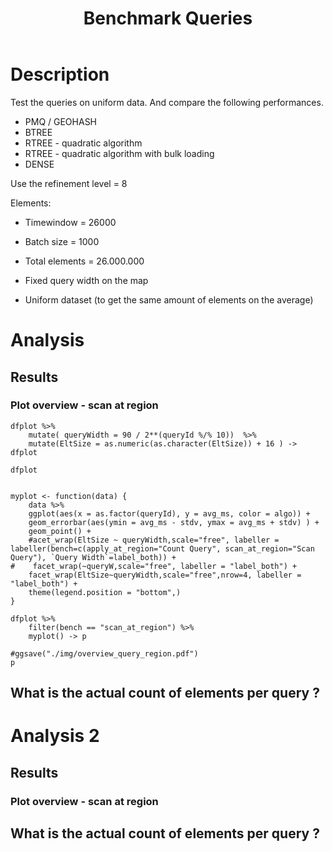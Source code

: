 # -*- org-export-babel-evaluate: t; -*-
#+TITLE: Benchmark Queries 
#+LANGUAGE: en 
#+STARTUP: indent
#+STARTUP: logdrawer hideblocks
#+SEQ_TODO: TODO INPROGRESS(i) | DONE DEFERRED(@) CANCELED(@)
#+TAGS: @JULIO(J)
#+TAGS: IMPORTANT(i) TEST(t) DEPRECATED(d) noexport(n) ignore(n) export(e)
#+CATEGORY: exp
#+OPTIONS: ^:{} todo:nil H:4 toc:t tags:nil author:nil
#+PROPERTY: header-args :cache no :eval never-export 


* DONE Description                                                   :export:

Test the queries on uniform data. 
And compare the following performances.


- PMQ / GEOHASH
- BTREE 
- RTREE - quadratic algorithm 
- RTREE - quadratic algorithm with bulk loading
- DENSE

Use the refinement level = 8 

Elements:
- Timewindow = 26000
- Batch size = 1000

- Total elements = 26.000.000 

- Fixed query width on the map
- Uniform dataset (to get the same amount of elements on the average)

** Standalone script                                              :noexport:
To generate the results outside emacs and orgmode you can use the standalone scripts, generated from the tangled source blocks in this file

- parse.sh : parse the results to CSV
- plotResults.R : generate the plots 
  

* TODO Experiment Script
** DONE Initial Setup 

#+begin_src sh :results value :exports both
expId=$(basename $(pwd))
echo $expId
#+end_src

#+NAME: expId
#+RESULTS:
: exp20171009155025

Set up git branch

#+begin_src sh :results output :exports both :var expId=expId
git checkout master
git commit ../../../LabBook.org -m "LBK: new entry for ${expId}"
#+end_src

#+RESULTS:
: M	LabBook.org
: [master bb12441] LBK: new entry for exp20171009155025
:  1 file changed, 39 insertions(+), 2 deletions(-)

Create EXP branch
#+begin_src sh :results output :exports both :var expId=expId
git checkout -b $expId
#+end_src

#+RESULTS:
: M	LabBook.org

Commit branch
#+begin_src sh :results output :exports both :var expId=expId
git status .
git add exp.org
git commit -m "Initial commit for $expId"
#+end_src

#+RESULTS:
#+begin_example
On branch exp20171009155025
Untracked files:
  (use "git add <file>..." to include in what will be committed)

	exp.org

nothing added to commit but untracked files present (use "git add" to track)
[exp20171009155025 85b4e29] Initial commit for exp20171009155025
 1 file changed, 867 insertions(+)
 create mode 100644 data/cicero/exp20171009155025/exp.org
#+end_example

#+begin_src sh :results output :exports both :var expId=expId
git la -3 
#+end_src

#+RESULTS:
: * 85b4e29 (HEAD -> exp20171009155025) Initial commit for exp20171009155025
: * 678a50e (master) LBK: new entry for exp20171009155025
: * 706cb9a upd: ELT_SIZE on CMAKE variables

** DONE Export run script 

#+begin_src sh :results output :exports both

for EL in 16 32 64 128 256 ; do
    ELTSIZE=$(($EL-16))
    echo "cmake -DELT_SIZE=$ELTSIZE . ; make"
done
#+end_src

#+RESULTS:
: cmake -DELT_SIZE=0 . ; make
: cmake -DELT_SIZE=16 . ; make
: cmake -DELT_SIZE=48 . ; make
: cmake -DELT_SIZE=112 . ; make
: cmake -DELT_SIZE=240 . ; make

Use C-u C-c C-v t to tangle this script 
#+begin_src sh :results output :exports both :tangle run.sh :shebang #!/bin/bash :eval never :var expId=expId
set -e
# Any subsequent(*) commands which fail will cause the shell script to exit immediately
echo $(hostname) 

##########################################################
### SETUP THIS VARIABLES

BUILDIR=~/Projects/pmq/build-release
PMABUILD_DIR=~/Projects/hppsimulations/build-release
DATADIR=$(pwd)
# workaround as :var arguments are not been correctly tangled by my orgmode
#expId=$(basename $(pwd) | sed 's/exp//g')
expId=$(basename $(pwd))
TMPDIR=/dev/shm/$expId

# generate output name
if [ $1 ] ; then 
    EXECID=$1
else
    EXECID=$(date +%s)
fi

#########################################################

mkdir -p $TMPDIR
#mkdir -p $DATADIR

# make pma
mkdir -p $PMABUILD_DIR
cd $PMABUILD_DIR
cmake -DCMAKE_BUILD_TYPE="Release" -DTWITTERVIS=OFF -DRHO_INIT=OFF  ../pma_cd
make 

# make twitterVis
mkdir -p $BUILDIR
cd $BUILDIR 
cmake -DPMA_BUILD_DIR=$PMABUILD_DIR -DCMAKE_BUILD_TYPE="Release" -DBENCH_PMQ=ON -DBENCH_BTREE=ON -DBENCH_RTREE=ON -DBENCH_DENSE=ON -DBENCH_RTREE_BULK=ON ..
make

#get machine configuration
echo "" > $DATADIR/info.org
~/Projects/pmq/scripts/g5k_get_info.sh $DATADIR/info.org 

# EXECUTE BENCHMARK

#Continue execution even if one these fails
set +e 


for EL in 16 32 64 128 256 ; do
    ELTSIZE=$(($EL-16))
    cmake -DELT_SIZE=$ELTSIZE . ; make

    #Run queries
    #t=$((10**6))
    t=26000
    b=1000
    #n=$(($t*$b))
    ref=8
    stdbuf -oL ./benchmarks/bench_queries_region -seed 123 -x 33 -rate ${b} -min_t ${t} -max_t ${t} -ref ${ref} -bf ../data/queriesLHS.csv >  ${TMPDIR}/bench_queries_region_random_${t}_${b}_${ref}_${ELTSIZE}_${EXECID}.log

done
set -e

cd $TMPDIR
tar -cvzf log_$EXECID.tgz *_$EXECID.log

cd $DATADIR
cp $TMPDIR/log_$EXECID.tgz .

git checkout $expId

git add info.org log_$EXECID.tgz run.sh 
git add -u
git commit -m "Finish execution $EXECID"
git push origin $expId
#+end_src 


** DONE Commit local changes
#+begin_src sh :results output :exports both
git status .
#+end_src

#+RESULTS:
#+begin_example
On branch exp20171009155025
Your branch is ahead of 'origin/exp20171009155025' by 1 commit.
  (use "git push" to publish your local commits)
Changes not staged for commit:
  (use "git add <file>..." to update what will be committed)
  (use "git checkout -- <file>..." to discard changes in working directory)

	modified:   exp.org

Untracked files:
  (use "git add <file>..." to include in what will be committed)

	img/

no changes added to commit (use "git add" and/or "git commit -a")
#+end_example

#+begin_src sh :results output :exports both
git add run.sh exp.org
git commit -m "UPD: run.sh script"
#git commit --amend -m "UPD: run.sh script"
#+end_src

#+RESULTS:
: [exp20171009155025 202321f] UPD: run.sh script
:  2 files changed, 115 insertions(+), 20 deletions(-)
:  create mode 100755 data/cicero/exp20171009155025/run.sh

Push to remote
#+begin_src sh :results output :exports both :var expId=expId
#git push bitbucket $expId
git push origin $expId
#+end_src

#+RESULTS:

** CANCELED Local Execution                                          :local:
:LOGBOOK:
- State "CANCELED"   from "TODO"       [2017-09-05 Ter 19:00]
:END:

#+begin_src sh :results output :exports both :session local :var expId=expId
cd ~/Projects/pmq/data/$(hostname)/$expId
runid=$(date +%s)
tmux new -d -s runExp "cd ~/Projects/pmq/data/$(hostname)/$expId; ./run.sh ${runid} &> run_${runid}"
git add run_$runid
echo $runid
#+end_src

Check process running
#+begin_src sh :results output :exports both :session remote
tmux ls
ps ux
#+end_src

** DONE Remote Execution                                            :remote:

*** DONE Get new changes on remote                                 :remote:
#+begin_src sh :session remote :results output :exports both 
ssh -A cicero
#+end_src

#+RESULTS:
#+begin_example

Welcome to Ubuntu 16.04.3 LTS (GNU/Linux 4.4.0-92-generic x86_64)

 ,* Documentation:  https://help.ubuntu.com
 ,* Management:     https://landscape.canonical.com
 ,* Support:        https://ubuntu.com/advantage

67 packages can be updated.
0 updates are security updates.

,*** System restart required ***
Last login: Mon Oct  9 19:36:37 2017 from 143.54.13.218
#+end_example

Get the last script on the remote machine (require entering a password
for bitbucket)
#+begin_src sh :session remote :results output :exports both :var expId=expId
cd ~/Projects/pmq/
git config --add remote.origin.fetch refs/heads/$expId:refs/remotes/origin/$expId
git fetch origin $expId
git checkout $expId
git pull origin $expId
git log -1 | cat 
#+end_src

#+RESULTS:
#+begin_example

julio@cicero:~/Projects/pmq$ julio@cicero:~/Projects/pmq$ remote: Counting objects: 1           remote: Counting objects: 14, done.
(1/12)           remote: Compressing objects:  16% (2/12)           remote: Compressing objects:  25% (3/12)           remote: Compressing objects:  33% (4/12)           remote: Compressing objects:  41% (5/12)           remote: Compressing objects:  50% (6/12)           remote: Compressing objects:  58% (7/12)           remote: Compressing objects:  66% (8/12)           remote: Compressing objects:  75% (9/12)           remote: Compressing objects:  83% (10/12)           remote: Compressing objects:  91% (11/12)           remote: Compressing objects: 100% (12/12)           remote: Compressing objects: 100% (12/12), done.        
remote: Total 14 (delta 8), reused 0 (delta 0)
(1/14)   Unpacking objects:  14% (2/14)   Unpacking objects:  21% (3/14)   Unpacking objects:  28% (4/14)   Unpacking objects:  35% (5/14)   Unpacking objects:  42% (6/14)   Unpacking objects:  50% (7/14)   Unpacking objects:  57% (8/14)   Unpacking objects:  64% (9/14)   Unpacking objects:  71% (10/14)   Unpacking objects:  78% (11/14)   Unpacking objects:  85% (12/14)   Unpacking objects:  92% (13/14)   Unpacking objects: 100% (14/14)   Unpacking objects: 100% (14/14), done.
From bitbucket.org:jtoss/pmq
FETCH_HEAD
origin/exp20171009155025
M	data/cicero/exp20171009155025/run_1507581698
Already on 'exp20171009155025'
Your branch is behind 'origin/exp20171009155025' by 2 commits, and can be fast-forwarded.
  (use "git pull" to update your local branch)
From bitbucket.org:jtoss/pmq
FETCH_HEAD
Updating 7460cea..9401471
Fast-forward
 LabBook.org                           |   2 +-
 data/cicero/exp20171009155025/exp.org | 529 +++++++++++++++++++++-------------
 data/cicero/exp20171009155025/run.sh  |   4 +-
 data/queriesLHS_30_50.csv             |  20 ++
 4 files changed, 350 insertions(+), 205 deletions(-)
 create mode 100644 data/queriesLHS_30_50.csv
commit 9401471fc00da177cf4f253d842e6c34ee2ae374
Date:   Tue Oct 10 18:08:04 2017 -0300

    rerun BTree tests
#+end_example

Update PMA repository on exp machine
#+begin_src sh :session remote :results output :exports both :var expId=expId
cd ~/Projects/hppsimulations/
git pull origin PMA_2016
git log -1 | cat
#+end_src

#+RESULTS:
: 
: julio@cicero:~/Projects/hppsimulations$ From bitbucket.org:joaocomba/pma
: FETCH_HEAD
: Already up-to-date.
: commit 011775f5fdeaeeff330da7df39751d9c5323b570
: Date:   Mon Feb 13 12:20:46 2017 -0200
: 
:     Bugfix: corrected pointer casts

*** DONE Execute Remotely                                          :remote:

Opens ssh connection and a tmux session

#+begin_src sh :results output :exports both :session remote :var expId=expId
cd ~/Projects/pmq/data/cicero/$expId
runid=$(date +%s)
tmux new -d -s runExp "cd ~/Projects/pmq/data/cicero/$expId; ./run.sh ${runid} &> run_${runid}"
git add run_$runid
echo $runid
#+end_src

#+RESULTS:
: 
: julio@cicero:~/Projects/pmq/data/cicero/exp20171009155025$ julio@cicero:~/Projects/pmq/data/cicero/exp20171009155025$ julio@cicero:~/Projects/pmq/data/cicero/exp20171009155025$ julio@cicero:~/Projects/pmq/data/cicero/exp20171009155025$ 1507669861

Check process running
#+begin_src sh :results output :exports both :session remote
tmux ls
ps ux
#+end_src

#+RESULTS:
: no server running on /tmp/tmux-1001/default
: USER       PID %CPU %MEM    VSZ   RSS TTY      STAT START   TIME COMMAND
: julio     5567  0.0  0.0  45248  4536 ?        Ss   18:09   0:00 /lib/systemd/sy
: julio     5570  0.0  0.0 145364  2112 ?        S    18:09   0:00 (sd-pam)
: julio     5621  0.0  0.0  97464  3304 ?        R    18:09   0:00 sshd: julio@pts
: julio     5623  0.0  0.0  22688  5172 pts/8    Ss   18:09   0:00 -bash
: julio     6496  0.0  0.0  37368  3224 pts/8    R+   19:54   0:00 ps ux

**** DONE Pull local 
#+begin_src sh :results output :exports both :var expId=expId
#git commit -a -m "wip"
git status
git pull origin $expId
#+end_src

#+RESULTS:
#+begin_example
On branch exp20171009155025
Your branch is up-to-date with 'origin/exp20171009155025'.
Changes not staged for commit:
  (use "git add <file>..." to update what will be committed)
  (use "git checkout -- <file>..." to discard changes in working directory)

	modified:   exp.org

Untracked files:
  (use "git add <file>..." to include in what will be committed)

	../../../LabBook.man
	../../../LabBook.markdown_phpextra
	../../../LabBook.md
	../../../LabBook.rst
	../../../LabBook.rtf
	../../../LabBook.txt
	../../../LabBook_BACKUP_19287.md
	../../../LabBook_BACKUP_19287.org
	../../../LabBook_BASE_19287.org
	../../../LabBook_LOCAL_19287.org
	../../../LabBook_REMOTE_19287.org
	../../../README.html
	../exp20170825181747/
	../exp20170830124159/
	../exp20170907105314/
	../exp20170907105804/
	../exp20170907112116/
	../exp20170907145711/
	../exp20170914091842/
	../exp20170915143003/
	../exp20170919161448/
	../exp20170923144931/
	../exp20170923193058/
	.#exp.org
	img/
	../../queriesLHS.html
	../../queriesLHS_BACKUP_23848.org
	../../queriesLHS_BASE_23848.org
	../../queriesLHS_LOCAL_23848.org
	../../queriesLHS_REMOTE_23848.org
	../../randomLhsQueries.png
	../../../history.txt

no changes added to commit (use "git add" and/or "git commit -a")
Updating 9401471..e81c641
Fast-forward
 data/cicero/exp20171009155025/info.org           |  82 ++++++------
 data/cicero/exp20171009155025/log_1507669861.tgz | Bin 0 -> 48996 bytes
 data/cicero/exp20171009155025/run_1507581698     |  11 ++
 data/cicero/exp20171009155025/run_1507669861     | 163 +++++++++++++++++++++++
 4 files changed, 215 insertions(+), 41 deletions(-)
 create mode 100644 data/cicero/exp20171009155025/log_1507669861.tgz
 create mode 100644 data/cicero/exp20171009155025/run_1507669861
#+end_example



* TODO Analysis
** Generate csv files
:PROPERTIES: 
:HEADER-ARGS:sh: :tangle parse.sh :shebang #!/bin/bash
:END:      

List logFiles
#+NAME: tgzFiles
#+begin_src sh :results table :exports both
ls *tgz
#+end_src

#+RESULTS: tgzFiles
| log_1507581698.tgz |
| log_1507669861.tgz |


Take the last archive from the list above:
#+NAME: logFile
#+begin_src sh :results output :exports both :var f="log_1507581698.tgz"
tar xvzf $f
#+end_src

#+RESULTS: logFile
: bench_queries_region_random_26000_1000_8_0_1507669861.log
: bench_queries_region_random_26000_1000_8_112_1507669861.log
: bench_queries_region_random_26000_1000_8_16_1507669861.log
: bench_queries_region_random_26000_1000_8_240_1507669861.log
: bench_queries_region_random_26000_1000_8_48_1507669861.log

Create CSV using logFile 
#+begin_src sh :results output :exports both :var logFileList=logFile

#f=$(echo $logFileList | cut -d" " -f1)

#output=$( basename -s .log $f | sed "s/_[[:digit:]]\{5\}_/_/g").csv
#echo $output
#rm $output
#touch $output

for logFile in $logFileList ; 
do
output=$( basename -s .log $logFile).csv
echo $output 
grep " ; query ; " $logFile | sed "s/QueryBench//g" >  $output
done
#+end_src

#+NAME: csvFile
#+RESULTS:
: bench_queries_region_random_26000_1000_8_0_1507581698.csv
: bench_queries_region_random_26000_1000_8_112_1507581698.csv
: bench_queries_region_random_26000_1000_8_16_1507581698.csv
: bench_queries_region_random_26000_1000_8_240_1507581698.csv
: bench_queries_region_random_26000_1000_8_48_1507581698.csv

Create an director for images
#+begin_src sh :results output :exports both :tangle no
mkdir img
#+end_src

#+RESULTS:

** Results
:PROPERTIES: 
:HEADER-ARGS:R: :session *R* :tangle plotResults.R :shebang #!/usr/bin/env Rscript
:END:      
*** Prepare

Load the CSV into R
#+begin_src R :results output :exports both :var f=csvFile path=(print default-directory)
library(tidyverse)
setwd(path)

#df <- f %>% read_delim(delim=";",trim_ws = TRUE, col_names = paste("V",c(1:11),sep="") )
#df

readAdd <- function(input){  # Reads a csv file and add a column identifying the csv by parsing its name

return ( read_delim(input,delim=";",trim_ws = TRUE, col_names = paste("V",c(1:11),sep="") ) %>%
         mutate (
             tSize = as.factor(
                 gsub("bench_queries_region_random_26000_1000_8_([[:digit:]]+)_.*","\\1",input))))
} 


files = strsplit(f,"\n")[[1]]
files
df <- files %>%
    map(readAdd) %>%   # use my custom read function
    reduce(rbind)   # used rbind to combine into one dataframe

#+end_src

#+RESULTS:
#+begin_example
[1] "bench_queries_region_random_26000_1000_8_0_1507581698.csv"  
[2] "bench_queries_region_random_26000_1000_8_112_1507581698.csv"
[3] "bench_queries_region_random_26000_1000_8_16_1507581698.csv" 
[4] "bench_queries_region_random_26000_1000_8_240_1507581698.csv"
[5] "bench_queries_region_random_26000_1000_8_48_1507581698.csv"
Parsed with column specification:
cols(
  V1 = col_character(),
  V2 = col_character(),
  V3 = col_integer(),
  V4 = col_logical(),
  V5 = col_integer(),
  V6 = col_character(),
  V7 = col_double(),
  V8 = col_character(),
  V9 = col_integer(),
  V10 = col_character(),
  V11 = col_integer()
)
Warning: 8000 parsing failures.
row # A tibble: 5 x 5 col     row   col   expected     actual expected   <int> <chr>      <chr>      <chr> actual 1     1  <NA> 11 columns 10 columns file 2     2  <NA> 11 columns 10 columns row 3     3  <NA> 11 columns 10 columns col 4     4  <NA> 11 columns 10 columns expected 5     5  <NA> 11 columns 10 columns actual # ... with 1 more variables: file <chr>
... ................. ... ................................... ........ ................................... ...... ................................... .... ................................... ... ................................... ... ................................... ........ ................................... ...... .......................................
See problems(...) for more details.

Parsed with column specification:
cols(
  V1 = col_character(),
  V2 = col_character(),
  V3 = col_integer(),
  V4 = col_logical(),
  V5 = col_integer(),
  V6 = col_character(),
  V7 = col_double(),
  V8 = col_character(),
  V9 = col_integer(),
  V10 = col_character(),
  V11 = col_integer()
)
Warning: 8000 parsing failures.
row # A tibble: 5 x 5 col     row   col   expected     actual expected   <int> <chr>      <chr>      <chr> actual 1     1  <NA> 11 columns 10 columns file 2     2  <NA> 11 columns 10 columns row 3     3  <NA> 11 columns 10 columns col 4     4  <NA> 11 columns 10 columns expected 5     5  <NA> 11 columns 10 columns actual # ... with 1 more variables: file <chr>
... ................. ... ................................... ........ ................................... ...... ................................... .... ................................... ... ................................... ... ................................... ........ ................................... ...... .......................................
See problems(...) for more details.

Parsed with column specification:
cols(
  V1 = col_character(),
  V2 = col_character(),
  V3 = col_integer(),
  V4 = col_logical(),
  V5 = col_integer(),
  V6 = col_character(),
  V7 = col_double(),
  V8 = col_character(),
  V9 = col_integer(),
  V10 = col_character(),
  V11 = col_integer()
)
Warning: 8000 parsing failures.
row # A tibble: 5 x 5 col     row   col   expected     actual expected   <int> <chr>      <chr>      <chr> actual 1     1  <NA> 11 columns 10 columns file 2     2  <NA> 11 columns 10 columns row 3     3  <NA> 11 columns 10 columns col 4     4  <NA> 11 columns 10 columns expected 5     5  <NA> 11 columns 10 columns actual # ... with 1 more variables: file <chr>
... ................. ... ................................... ........ ................................... ...... ................................... .... ................................... ... ................................... ... ................................... ........ ................................... ...... .......................................
See problems(...) for more details.

Parsed with column specification:
cols(
  V1 = col_character(),
  V2 = col_character(),
  V3 = col_integer(),
  V4 = col_logical(),
  V5 = col_integer(),
  V6 = col_character(),
  V7 = col_double(),
  V8 = col_character(),
  V9 = col_integer(),
  V10 = col_character(),
  V11 = col_integer()
)
|=========                                                               |  13%|===================                                                     |  26%|============================                                            |  38%|====================================                                    |  50%|===========================================                             |  60%|===================================================                     |  71%|=============================================================           |  83%|======================================================================= |  97%|=========================================================================| 100%
Warning: 8000 parsing failures.
row # A tibble: 5 x 5 col     row   col   expected     actual expected   <int> <chr>      <chr>      <chr> actual 1     1  <NA> 11 columns 10 columns file 2     2  <NA> 11 columns 10 columns row 3     3  <NA> 11 columns 10 columns col 4     4  <NA> 11 columns 10 columns expected 5     5  <NA> 11 columns 10 columns actual # ... with 1 more variables: file <chr>
... ................. ... ................................... ........ ................................... ...... ................................... .... ................................... ... ................................... ... ................................... ........ ................................... ...... .......................................
See problems(...) for more details.

Warning messages:
1: In rbind(names(probs), probs_f) :
  number of columns of result is not a multiple of vector length (arg 1)
2: In rbind(names(probs), probs_f) :
  number of columns of result is not a multiple of vector length (arg 1)
3: In rbind(names(probs), probs_f) :
  number of columns of result is not a multiple of vector length (arg 1)
4: In rbind(names(probs), probs_f) :
  number of columns of result is not a multiple of vector length (arg 1)
#+end_example

Remove useless columns
#+begin_src R :results output :exports both :session 
names(df) <- c("algo" , "V2" , "queryId", "V4", "V5", "bench" , "ms" , "V8", "Refine","V10","Count","EltSize")

df <- select(df, -V2, -V4, -V5, -V8, -V10)
df
#+end_src

#+RESULTS:
#+begin_example
# A tibble: 32,000 x 7
            algo queryId          bench      ms Refine Count EltSize
           <chr>   <int>          <chr>   <dbl>  <int> <int>  <fctr>
 1 GeoHashBinary       0 scan_at_region 17.0167    482    NA       0
 2 GeoHashBinary       0 scan_at_region 16.9375    482    NA       0
 3 GeoHashBinary       0 scan_at_region 16.9164    482    NA       0
 4 GeoHashBinary       0 scan_at_region 16.9788    482    NA       0
 5 GeoHashBinary       0 scan_at_region 16.9578    482    NA       0
 6 GeoHashBinary       0 scan_at_region 16.9516    482    NA       0
 7 GeoHashBinary       0 scan_at_region 16.9453    482    NA       0
 8 GeoHashBinary       0 scan_at_region 16.9122    482    NA       0
 9 GeoHashBinary       0 scan_at_region 16.8876    482    NA       0
10 GeoHashBinary       0 scan_at_region 16.9266    482    NA       0
# ... with 31,990 more rows
#+end_example

Fix the count for Rtrees
#+begin_src R :results output :exports both :session 
df %>%  
    mutate(Count = if_else(bench=="apply_at_region" & is.na(Count) , Refine, Count), # fix the count an Refine columns for Rtrees
           Refine = ifelse(grepl("RTree",algo), NA, Refine)) -> df
#+end_src

#+RESULTS:

Summarize the averages
#+begin_src R :results output :session :exports both
dfplot <- 
    df %>% 
    group_by_at(vars(-ms)) %>%   #group_by all expect ms
    summarize(avg_ms = mean(ms), stdv = sd(ms))

dfplot %>% filter(queryId == 20, EltSize==0)
#+end_src

#+RESULTS:
#+begin_example
# A tibble: 10 x 8
# Groups:   algo, queryId, bench, Refine, Count [10]
                  algo queryId           bench Refine  Count EltSize    avg_ms
                 <chr>   <int>           <chr>  <int>  <int>  <fctr>     <dbl>
 1               BTree      20 apply_at_region    108 214775       0 2.3666330
 2               BTree      20  scan_at_region    108     NA       0 4.3428940
 3       GeoHashBinary      20 apply_at_region    108 214775       0 0.5255329
 4       GeoHashBinary      20  scan_at_region    108     NA       0 1.3787500
 5 ImplicitDenseVector      20 apply_at_region    108 214775       0 0.3310479
 6 ImplicitDenseVector      20  scan_at_region    108     NA       0 0.8996339
 7               RTree      20 apply_at_region     NA 214775       0 3.0876000
 8               RTree      20  scan_at_region     NA     NA       0 5.4553120
 9           RTreeBulk      20 apply_at_region     NA 214775       0 0.4209257
10           RTreeBulk      20  scan_at_region     NA     NA       0 2.2189200
# ... with 1 more variables: stdv <dbl>
#+end_example

#+begin_src R :results output :exports both :session 
dfplot %>% filter(queryId == 10, bench == "scan_at_region", algo=="BTree") 
#+end_src

#+RESULTS:
: # A tibble: 4 x 8
: # Groups:   algo, queryId, bench, Refine, Count [1]
:    algo queryId          bench Refine Count EltSize   avg_ms       stdv
:   <chr>   <int>          <chr>  <int> <int>  <fctr>    <dbl>      <dbl>
: 1 BTree      10 scan_at_region    255    NA       0 16.54239 1.23092993
: 2 BTree      10 scan_at_region    255    NA     112 42.09688 0.05387862
: 3 BTree      10 scan_at_region    255    NA      16 19.67193 0.15769480
: 4 BTree      10 scan_at_region    255    NA      48 28.10382 0.11951415


*** Plot overview  - scan at region                                :export:

#+begin_src R :results output :exports both :session 
dfplot %>% 
    mutate( queryWidth = 90 / 2**(queryId %/% 10))  %>% 
    mutate(EltSize = as.numeric(as.character(EltSize)) + 16 ) -> dfplot

dfplot
#+end_src

#+RESULTS:
#+begin_example
# A tibble: 3,200 x 9
# Groups:   algo, queryId, bench, Refine, Count [800]
    algo queryId           bench Refine   Count EltSize    avg_ms       stdv
   <chr>   <int>           <chr>  <int>   <int>   <dbl>     <dbl>      <dbl>
 1 BTree       0 apply_at_region    482 3440580      16  40.82089 0.03144415
 2 BTree       0 apply_at_region    482 3440580     128  69.57817 1.63002373
 3 BTree       0 apply_at_region    482 3440580      32  52.45735 0.32611210
 4 BTree       0 apply_at_region    482 3440580      64  58.46813 1.31351381
 5 BTree       0  scan_at_region    482      NA      16  60.88873 0.03706559
 6 BTree       0  scan_at_region    482      NA     128 163.88020 0.05121805
 7 BTree       0  scan_at_region    482      NA      32  77.04593 0.14423432
 8 BTree       0  scan_at_region    482      NA      64 115.03220 0.25991529
 9 BTree       1 apply_at_region    519 3440446      16  41.48212 0.03550549
10 BTree       1 apply_at_region    519 3440446     128  70.75012 1.64405762
# ... with 3,190 more rows, and 1 more variables: queryWidth <dbl>
#+end_example


#+begin_src R :results output graphics :file "./img/overview_query_region.png" :exports results :width 800 :height 600 :session 

myplot <- function(data) {
    data %>%
    ggplot(aes(x = as.factor(queryId), y = avg_ms, color = algo)) +  
    geom_errorbar(aes(ymin = avg_ms - stdv, ymax = avg_ms + stdv) ) +
    geom_point() +
    #acet_wrap(EltSize ~ queryWidth,scale="free", labeller = labeller(bench=c(apply_at_region="Count Query", scan_at_region="Scan Query"), `Query Width`=label_both)) + 
#    facet_wrap(~queryW,scale="free", labeller = "label_both") + 
    facet_wrap(EltSize~queryWidth,scale="free",nrow=4, labeller = "label_both") + 
    theme(legend.position = "bottom",)
}

dfplot %>% 
    filter(bench == "scan_at_region") %>% 
    myplot() -> p

#ggsave("./img/overview_query_region.pdf")
p
#+end_src

#+RESULTS:
[[file:./img/overview_query_region.png]]

*** Scan Queries ordered by count


#+begin_src R :results output graphics :file "./img/scan_queries_by_size.png"  :exports results :width 1000 :height 600 :session 

myplot <- function(data) {
    data %>%
    ggplot(aes(x = as.factor(queryId), group=algo, y = avg_ms, color = algo)) +  
    geom_errorbar(aes(ymin = avg_ms - stdv, ymax = avg_ms + stdv) ) +
    geom_line() +
    # geom_text(aes(label=queryId),color="black") +
    labs(title="Queries ordered by size of the result", x = "Element count of the query" ) +     
    facet_wrap( EltSize~queryWidth,
               scale="free", 
               nrow = 4 , 
               labeller = label_both)+
    theme(legend.position = "bottom",
          axis.text.x = element_text(angle = 45, hjust = 0.75))
        
}


dfplot %>% 
    ungroup() %>%
    filter(bench == "apply_at_region") %>%
    select(queryId,algo,Count,EltSize) %>%
    left_join( 
        filter(ungroup(dfplot), bench == "scan_at_region") %>% select(-Count)
   ) -> dfCount


dfCount %>% myplot() -> p1 
ggsave("./img/scan_queries_by_size.pdf")
p1

#+end_src

#+RESULTS:
[[file:./img/scan_queries_by_size.png]]

[[file:img/scan_queries_by_size.pdf]]


*** Throughput of scan Queries ordered by count
#+begin_src R :results output :exports both :session 
dfplot %>% 
    ungroup() %>%
    filter(bench == "apply_at_region") %>%
    select(queryId,algo,Count,EltSize) %>%
    left_join( 
        filter(ungroup(dfplot), bench == "scan_at_region") %>% select(-Count)
   ) -> dfCount

#+end_src

#+begin_src R :results output graphics :file "./img/tgp_queries_by_size_errBar.pdf"  :exports results :width 14 :height 10 :session 

myplot <- function(data) {
    data %>%
    ggplot(aes(x = as.factor(Count), group=algo, y = Count / avg_ms, color = algo)) +  
    geom_errorbar(aes(ymin = Count / (avg_ms - stdv), ymax = Count / (avg_ms + stdv)) ) +
    geom_line() +
    # geom_text(aes(label=queryId),color="black") +
    labs(title="Queries ordered by size of the result", x = "Element count of the query" ) +     
    facet_wrap( EltSize~queryWidth,
               scale="free", 
               nrow = 4 , 
               labeller = label_both)+
    theme(legend.position = "bottom",
          axis.text.x = element_text(angle = 90, vjust = 0.5))
        
}


dfCount %>% mutate(AvgTgp = (Count/avg_ms)) %>%
myplot() -> p1 

#ggsave("./img/tgp_queries_by_size.pdf")
p1

#+end_src

#+RESULTS:
[[file:./img/tgp_queries_by_size_errBar.pdf]]

[[file:./img/tgp_queries_by_size_errBar.pdf]]

**** Outlier at EltSize == 32 ? 

#+begin_src R :results output :exports both :session 
options(dplyr.width = Inf)
dfCount %>% 
    filter( EltSize == 32 & queryWidth == 2.8125 & algo == "ImplicitDenseVector") %>% 
    print (n = 50) 


#+end_src

#+RESULTS:
#+begin_example
# A tibble: 10 x 9
   queryId                algo Count EltSize          bench Refine    avg_ms         stdv queryWidth
     <int>               <chr> <int>   <dbl>          <chr>  <int>     <dbl>        <dbl>      <dbl>
 1      50 ImplicitDenseVector  3358      32 scan_at_region      9 0.0473941 0.0011117800     2.8125
 2      51 ImplicitDenseVector  3304      32 scan_at_region      9 0.0435270 0.0008304518     2.8125
 3      52 ImplicitDenseVector  3517      32 scan_at_region     18 0.0423312 0.0014859134     2.8125
 4      53 ImplicitDenseVector  3338      32 scan_at_region      9 0.0449484 0.0004810960     2.8125
 5      54 ImplicitDenseVector  3394      32 scan_at_region     15 0.0380585 0.0009970687     2.8125
 6      55 ImplicitDenseVector  3353      32 scan_at_region     33 0.0377475 0.0018589604     2.8125
 7      56 ImplicitDenseVector  3356      32 scan_at_region      9 0.0471694 0.0022270714     2.8125
 *** 8      57 ImplicitDenseVector  3440      32 scan_at_region     27 0.0438725 0.0214895692     2.8125
 9      58 ImplicitDenseVector  3455      32 scan_at_region      9 0.0415821 0.0016354616     2.8125
10      59 ImplicitDenseVector  3461      32 scan_at_region      9 0.0403037 0.0006655709     2.8125
#+end_example

#+begin_src R :results output :exports both :session 
df %>% 
    filter( EltSize == 16 & queryId == 57 & algo == "ImplicitDenseVector")
#+end_src

#+RESULTS:
#+begin_example
# A tibble: 20 x 7
                  algo queryId           bench       ms Refine Count EltSize
                 <chr>   <int>           <chr>    <dbl>  <int> <int>  <fctr>
 1 ImplicitDenseVector      57  scan_at_region 0.042318     27    NA      16
 2 ImplicitDenseVector      57  scan_at_region 0.038991     27    NA      16
 3 ImplicitDenseVector      57  scan_at_region 0.038234     27    NA      16
 4 ImplicitDenseVector      57  scan_at_region 0.036748     27    NA      16
 5 ImplicitDenseVector      57  scan_at_region 0.036237     27    NA      16
 6 ImplicitDenseVector      57  scan_at_region 0.104701     27    NA      16
 7 ImplicitDenseVector      57  scan_at_region 0.035436     27    NA      16
 8 ImplicitDenseVector      57  scan_at_region 0.035593     27    NA      16
 9 ImplicitDenseVector      57  scan_at_region 0.035131     27    NA      16
10 ImplicitDenseVector      57  scan_at_region 0.035336     27    NA      16
11 ImplicitDenseVector      57 apply_at_region 0.032764     27  3440      16
12 ImplicitDenseVector      57 apply_at_region 0.031332     27  3440      16
13 ImplicitDenseVector      57 apply_at_region 0.031072     27  3440      16
14 ImplicitDenseVector      57 apply_at_region 0.030391     27  3440      16
15 ImplicitDenseVector      57 apply_at_region 0.030442     27  3440      16
16 ImplicitDenseVector      57 apply_at_region 0.030340     27  3440      16
17 ImplicitDenseVector      57 apply_at_region 0.030067     27  3440      16
18 ImplicitDenseVector      57 apply_at_region 0.030145     27  3440      16
19 ImplicitDenseVector      57 apply_at_region 0.029988     27  3440      16
20 ImplicitDenseVector      57 apply_at_region 0.030240     27  3440      16
#+end_example


#+begin_src R :results output :exports both :session 
dfCount %>% 
    filter( EltSize == 16 & queryId == 52)
#+end_src

#+RESULTS:
: # A tibble: 5 x 9
:   queryId                algo Count EltSize          bench Refine    avg_ms         stdv queryWidth
:     <int>               <chr> <int>   <dbl>          <chr>  <int>     <dbl>        <dbl>      <dbl>
: 1      52               BTree  3517      16 scan_at_region     18 0.1144389 0.0063961994     2.8125
: 2      52       GeoHashBinary  3517      16 scan_at_region     18 0.0587267 0.0037253598     2.8125
: 3      52 ImplicitDenseVector  3517      16 scan_at_region     18 0.0416292 0.0009570288     2.8125
: 4      52               RTree  3517      16 scan_at_region     NA 0.0632712 0.0071380784     2.8125
: 5      52           RTreeBulk  3517      16 scan_at_region     NA 0.0275497 0.0008121481     2.8125

**** BoxPlots  - analysis of variability 
Using the boxplots to remove outliers
#+begin_src R :results output :exports both :session 

df %>% 
    filter( EltSize == 16 & queryId %in% c(50:59) & algo == "ImplicitDenseVector") %>% select(ms) -> d

boxplot.stats(d$ms)
#+end_src

#+RESULTS:
#+begin_example
$stats
[1] 0.0299880 0.0355310 0.0388520 0.0419715 0.0499780

$n
[1] 200

$conf
[1] 0.03813245 0.03957155

$out
[1] 0.052344 0.104701
#+end_example

#+begin_src R :results output graphics :file "/tmp/figure.pdf" :exports both :width 14 :height 10 :session 
df %>% 
    filter(bench == "scan_at_region") %>%
#    filter(algo == "ImplicitDenseVector") %>%
    #filter( EltSize == 16) %>% 
#    filter( queryId %in% c(50:59)) %>% 
    mutate( queryWidth = 90 / 2**(queryId %/% 10))  %>% 
    #filter(queryWidth == 2.8125) %>%
    ggplot(aes(x = as.factor(queryId), y = ms, color = algo)) +  
    geom_boxplot(outlier.shape=17) +
    geom_point() + 
    # geom_text(aes(label=queryId),color="black") +
    facet_wrap( EltSize~queryWidth,
                scale="free", 
                nrow = 4 , 
                labeller = label_both)
   # theme(legend.position = "bottom",
   #       axis.text.x = element_text(angle = 90, vjust = 0.5))


#+end_src

#+RESULTS:
[[file:/tmp/figure.pdf]]


- For BTrees, some results have a variability way to high, we will rerun those experiments. 

** What is the actual count of elements per query ? :ARCHIVE:


*** Table                                                          :export:

Variance shows that some counts differ between algorithms:
#+begin_src R :results output :exports none :session :colnames yes

dfplot %>% 
    filter( bench== "apply_at_region") %>% 
    group_by(queryId) %>%                     #group to see if every algo has same coubts
    summarize(Var = round(var(Count),3)  ) -> 
    countVariation

options(dplyr.width = Inf)
dfplot %>% 
    filter( bench == "apply_at_region") %>%
    ungroup( bench) %>% # must ungroup to drop the column
    select( -bench, -stdv, -Refine) %>%
    gather(measure, value, Count, avg_ms) %>%
    unite(temp, algo, measure) %>%
    spread( temp, value) %>% 
    #select(queryId,ends_with("Count") , ends_with("ms")) %>%
    select(queryId,ends_with("Count") ) %>%
 #   filter( !(BTree_Count == GeoHashBinary_Count & RTreeBulk_Count == RTree_Count & BTree_Count == RTree_Count)) %>% 
    inner_join(countVariation) -> wideTable

#+end_src

#+RESULTS:
: Joining, by = "queryId"

#+CAPTION: Number of elements returned in each query
#+begin_src R :results table :exports results :session :colnames yes
wideTable %>%
    as_tibble() %>%
    print(n = nrow(.))
#+end_src

#+RESULTS:
| queryId | BTree_Count | GeoHashBinary_Count | RTreeBulk_Count | RTree_Count |   Var |
|---------+-------------+---------------------+-----------------+-------------+-------|
|       0 |     3440580 |             3440580 |         3440580 |     3440580 |     0 |
|       1 |     3440446 |             3440446 |         3440447 |     3440447 | 0.333 |
|       2 |     3438884 |             3438884 |         3438884 |     3438884 |     0 |
|       3 |     3440915 |             3440915 |         3440916 |     3440916 | 0.333 |
|       4 |     3442356 |             3442356 |         3442356 |     3442356 |     0 |
|       5 |     3439224 |             3439224 |         3439224 |     3439224 |     0 |
|       6 |     3438953 |             3438953 |         3438953 |     3438953 |     0 |
|       7 |     3442233 |             3442233 |         3442234 |     3442234 | 0.333 |
|       8 |     3441859 |             3441859 |         3441859 |     3441859 |     0 |
|       9 |     3443858 |             3443858 |         3443858 |     3443858 |     0 |
|      10 |      859819 |              859819 |          859819 |      859819 |     0 |
|      11 |      860304 |              860304 |          860304 |      860304 |     0 |
|      12 |      862004 |              862004 |          862004 |      862004 |     0 |
|      13 |      859895 |              859895 |          859895 |      859895 |     0 |
|      14 |      862262 |              862262 |          862263 |      862263 | 0.333 |
|      15 |      859189 |              859189 |          859189 |      859189 |     0 |
|      16 |      859264 |              859264 |          859266 |      859266 | 1.333 |
|      17 |      861935 |              861935 |          861935 |      861935 |     0 |
|      18 |      861341 |              861341 |          861341 |      861341 |     0 |
|      19 |      859799 |              859799 |          859799 |      859799 |     0 |
|      20 |      214775 |              214775 |          214776 |      214776 | 0.333 |
|      21 |      214220 |              214220 |          214220 |      214220 |     0 |
|      22 |      215543 |              215543 |          215543 |      215543 |     0 |
|      23 |      214932 |              214932 |          214932 |      214932 |     0 |
|      24 |      215726 |              215726 |          215726 |      215726 |     0 |
|      25 |      214526 |              214526 |          214526 |      214526 |     0 |
|      26 |      215502 |              215502 |          215502 |      215502 |     0 |
|      27 |      214199 |              214199 |          214199 |      214199 |     0 |
|      28 |      215471 |              215471 |          215471 |      215471 |     0 |
|      29 |      214738 |              214738 |          214738 |      214738 |     0 |
|      30 |       53488 |               53488 |           53488 |       53488 |     0 |
|      31 |       54129 |               54129 |           54129 |       54129 |     0 |
|      32 |       53212 |               53212 |           53212 |       53212 |     0 |
|      33 |       53584 |               53584 |           53584 |       53584 |     0 |
|      34 |       53724 |               53724 |           53724 |       53724 |     0 |
|      35 |       53825 |               53825 |           53825 |       53825 |     0 |
|      36 |       53856 |               53856 |           53856 |       53856 |     0 |
|      37 |       53236 |               53236 |           53236 |       53236 |     0 |
|      38 |       53837 |               53837 |           53837 |       53837 |     0 |
|      39 |       53767 |               53767 |           53767 |       53767 |     0 |
|      40 |       13230 |               13230 |           13230 |       13230 |     0 |
|      41 |       13399 |               13399 |           13400 |       13400 | 0.333 |
|      42 |       13513 |               13513 |           13514 |       13514 | 0.333 |
|      43 |       13251 |               13251 |           13251 |       13251 |     0 |
|      44 |       13524 |               13524 |           13524 |       13524 |     0 |
|      45 |       13356 |               13356 |           13356 |       13356 |     0 |
|      46 |       13401 |               13401 |           13401 |       13401 |     0 |
|      47 |       13530 |               13530 |           13530 |       13530 |     0 |
|      48 |       13417 |               13417 |           13417 |       13417 |     0 |
|      49 |       13298 |               13298 |           13298 |       13298 |     0 |
|      50 |        3358 |                3358 |            3358 |        3358 |     0 |
|      51 |        3304 |                3304 |            3304 |        3304 |     0 |
|      52 |        3517 |                3517 |            3517 |        3517 |     0 |
|      53 |        3338 |                3338 |            3338 |        3338 |     0 |
|      54 |        3394 |                3394 |            3394 |        3394 |     0 |
|      55 |        3353 |                3353 |            3353 |        3353 |     0 |
|      56 |        3356 |                3356 |            3357 |        3357 | 0.333 |
|      57 |        3440 |                3440 |            3440 |        3440 |     0 |
|      58 |        3455 |                3455 |            3455 |        3455 |     0 |
|      59 |        3461 |                3461 |            3461 |        3461 |     0 |
|      60 |         842 |                 842 |             842 |         842 |     0 |
|      61 |         808 |                 808 |             808 |         808 |     0 |
|      62 |         840 |                 840 |             840 |         840 |     0 |
|      63 |         834 |                 834 |             834 |         834 |     0 |
|      64 |         839 |                 839 |             839 |         839 |     0 |
|      65 |         852 |                 852 |             852 |         852 |     0 |
|      66 |         797 |                 797 |             797 |         797 |     0 |
|      67 |         843 |                 843 |             843 |         843 |     0 |
|      68 |         813 |                 813 |             813 |         813 |     0 |
|      69 |         895 |                 895 |             895 |         895 |     0 |
|      70 |         225 |                 225 |             225 |         225 |     0 |
|      71 |         184 |                 184 |             184 |         184 |     0 |
|      72 |         209 |                 209 |             209 |         209 |     0 |
|      73 |         199 |                 199 |             199 |         199 |     0 |
|      74 |         212 |                 212 |             212 |         212 |     0 |
|      75 |         222 |                 222 |             222 |         222 |     0 |
|      76 |         213 |                 213 |             213 |         213 |     0 |
|      77 |         192 |                 192 |             192 |         192 |     0 |
|      78 |         196 |                 196 |             196 |         196 |     0 |
|      79 |         188 |                 188 |             188 |         188 |     0 |
#+TBLFM: $6=$0;%0.3f



Just the diverging queries : 
#+begin_src R :results table :exports results :session :colnames yes

wideTable %>%
    filter ( Var > 0) %>%            #get only the queryIds with variance greater that zero 
    as_tibble() %>%
    print(n = nrow(.))

#+end_src

#+CAPTION: Queries that returned different result depending on the algorithm 
#+RESULTS:
| queryId | BTree_Count | GeoHashBinary_Count | RTreeBulk_Count | RTree_Count |   Var |
|---------+-------------+---------------------+-----------------+-------------+-------|
|       1 |     3440446 |             3440446 |         3440447 |     3440447 | 0.333 |
|       3 |     3440915 |             3440915 |         3440916 |     3440916 | 0.333 |
|       7 |     3442233 |             3442233 |         3442234 |     3442234 | 0.333 |
|      14 |      862262 |              862262 |          862263 |      862263 | 0.333 |
|      16 |      859264 |              859264 |          859266 |      859266 | 1.333 |
|      20 |      214775 |              214775 |          214776 |      214776 | 0.333 |
|      41 |       13399 |               13399 |           13400 |       13400 | 0.333 |
|      42 |       13513 |               13513 |           13514 |       13514 | 0.333 |
|      56 |        3356 |                3356 |            3357 |        3357 | 0.333 |


*** Plot                                                           :export:

There are some queries where the count differs for Rtree by a small amount of elements.

Counts have some differences :
#+begin_src R :results output :exports none :session 
options(dplyr.width = Inf)
dfplot %>% 
    filter( bench== "apply_at_region") %>% 
    group_by(queryId, bench) %>% #group to see if every algo has same counts
    summarize(c = mean(Count), s = sd(Count)  ) %>% 
    filter ( s > 0) %>% 
    select(queryId, bench) %>% 
    left_join(dfplot) -> dfWrongCounts

#+end_src

#+RESULTS:
: Joining, by = c("queryId", "bench")


These are the queries that for some misterious reason resulted in different counts.
#+begin_src R :results output graphics :file "./img/differing_counts.png" :exports results :width 600 :height 400 :session 

myplot <- function(data) {
    data %>%
   #     mutate(`Query Width` = 90 / 2**(queryId %/% 10)) %>%
        ggplot(aes(x = as.factor(algo), y = Count, color = algo))+
# as.numeric(labels(as.factor(unique(algo))))), y = Count, color = algo)) +  
        #geom_jitter( width=0.1, height=0) +
        geom_point( ) +
        facet_wrap(~queryId,scale="free", labeller = "label_both") + 
        theme(legend.position = "bottom",) + 
#        labs(x = "Query width (degrees)") +
        #scale_y_continuous(breaks=c(3440446,3440447) )
        scale_y_continuous(breaks=seq(min(data$Count),max(data$Count) ))
    
}

#dfWrongCounts %>% myplot() 

dfWrongCounts %>% myplot()

#dfWrongCounts %>% 
#group_by(queryId) %>% filter(queryId == 1 ) %>%
#mutate(y_min = min(Count), y_max = max(Count)) %>% myplot()
#+end_src

#+RESULTS:
[[file:./img/differing_counts.png]]


* DONE Rerun Experiment for BTree
- Run the experiment again with more repetitions on the cases where Btree show large variability 
[[*BoxPlots - analysis of variability][BoxPlots  - analysis of variability]]

Test only the queries from 30 to 49 
- Run for BTree and RTree 
#+begin_src sh :session  :results output :exports both 
head -n 50 ../../queriesLHS.csv | tail -n +31 > ../../queriesLHS_30_50.csv
cat ../../queriesLHS_30_50.csv
#+end_src

#+RESULTS:
#+begin_example
32.4710469613345,-92.3311908625066,21.2210469613345,-81.0811908625066
-65.6249329740293,13.4025406681001,-76.8749329740293,24.6525406681001
-19.0386928545306,67.0609032319486,-30.2886928545306,78.3109032319486
68.0591038272367,-144.571287263781,56.8091038272367,-133.321287263781
-3.6827281429288,37.1719261367619,-14.9327281429288,48.4219261367619
38.9798903705589,-163.18061523661,27.7298903705589,-151.93061523661
-47.591055925603,-8.36901732988656,-58.841055925603,2.88098267011344
-36.27270769228,163.722108453512,-47.52270769228,174.972108453512
73.9491951232553,115.25730538927,62.6991951232553,126.50730538927
7.89241934303847,-47.2117615021765,-3.35758065696153,-35.9617615021765
47.5005988516361,31.2575163405389,41.8755988516361,36.8825163405389
-21.5590509693623,-138.387226889804,-27.1840509693623,-132.762226889804
-37.2788398614824,-82.2243904665112,-42.9038398614824,-76.5993904665112
-52.0091554405391,111.476996399034,-57.6341554405391,117.101996399034
57.845036892578,79.4023375709168,52.220036892578,85.0273375709168
83.4882688441277,-31.1929094088077,77.8632688441277,-25.5679094088077
14.0129796967208,37.5011293663829,8.38797969672083,43.1261293663829
-77.66765139018,-70.4015630135685,-83.29265139018,-64.7765630135685
1.43825241498649,148.766521846596,-4.18674758501351,154.391521846596
33.8300376938283,-152.622176820375,28.2050376938283,-146.997176820375
#+end_example


** Run Script
#+begin_src sh :results output :exports both :tangle run.sh :shebang #!/bin/bash :eval never :var expId=expId
set -e
# Any subsequent(*) commands which fail will cause the shell script to exit immediately
echo $(hostname) 

##########################################################
### SETUP THIS VARIABLES

BUILDIR=~/Projects/pmq/build-release
PMABUILD_DIR=~/Projects/hppsimulations/build-release
DATADIR=$(pwd)
# workaround as :var arguments are not been correctly tangled by my orgmode
#expId=$(basename $(pwd) | sed 's/exp//g')
expId=$(basename $(pwd))
TMPDIR=/dev/shm/$expId

# generate output name
if [ $1 ] ; then 
    EXECID=$1
else
    EXECID=$(date +%s)
fi

#########################################################

mkdir -p $TMPDIR
#mkdir -p $DATADIR

# make pma
mkdir -p $PMABUILD_DIR
cd $PMABUILD_DIR
cmake -DCMAKE_BUILD_TYPE="Release" -DTWITTERVIS=OFF -DRHO_INIT=OFF  ../pma_cd
make 

# make twitterVis
mkdir -p $BUILDIR
cd $BUILDIR 
cmake -DPMA_BUILD_DIR=$PMABUILD_DIR -DCMAKE_BUILD_TYPE="Release" -DBENCH_PMQ=OFF -DBENCH_BTREE=ON -DBENCH_RTREE=ON -DBENCH_DENSE=OFF -DBENCH_RTREE_BULK=OFF ..
make

#get machine configuration
echo "" > $DATADIR/info.org
~/Projects/pmq/scripts/g5k_get_info.sh $DATADIR/info.org 

# EXECUTE BENCHMARK

#Continue execution even if one these fails
set +e 


for EL in 16 32 64 128 256 ; do
    ELTSIZE=$(($EL-16))
    cmake -DELT_SIZE=$ELTSIZE . ; make

    #Run queries
    #t=$((10**6))
    t=26000
    b=1000
    #n=$(($t*$b))
    ref=8
    stdbuf -oL ./benchmarks/bench_queries_region -seed 123 -x 20 -rate ${b} -min_t ${t} -max_t ${t} -ref ${ref} -bf ../data/queriesLHS_30_50.csv >  ${TMPDIR}/bench_queries_region_random_${t}_${b}_${ref}_${ELTSIZE}_${EXECID}.log

done
set -e

cd $TMPDIR
tar -cvzf log_$EXECID.tgz *_$EXECID.log

cd $DATADIR
cp $TMPDIR/log_$EXECID.tgz .

git checkout $expId

git add info.org log_$EXECID.tgz run.sh 
git add -u
git commit -m "Finish execution $EXECID"
git push origin $expId
#+end_src 


* TODO Analysis 2
** Generate csv files
:PROPERTIES: 
:HEADER-ARGS:sh: :tangle parse.sh :shebang #!/bin/bash
:END:      

List logFiles
#+begin_src sh :results table :exports both
ls *tgz
#+end_src

#+RESULTS:
| log_1507581698.tgz |
| log_1507669861.tgz |


Take the last archive from the list above:
#+NAME: logFile2
#+begin_src sh :results output :exports both :var f="log_1507669861.tgz"
tar xvzf $f
#+end_src

#+RESULTS: logFile2
: bench_queries_region_random_26000_1000_8_0_1507669861.log
: bench_queries_region_random_26000_1000_8_112_1507669861.log
: bench_queries_region_random_26000_1000_8_16_1507669861.log
: bench_queries_region_random_26000_1000_8_240_1507669861.log
: bench_queries_region_random_26000_1000_8_48_1507669861.log

#+RESULTS: logFile
: bench_queries_region_random_26000_1000_8_0_1507581698.log
: bench_queries_region_random_26000_1000_8_112_1507581698.log
: bench_queries_region_random_26000_1000_8_16_1507581698.log
: bench_queries_region_random_26000_1000_8_240_1507581698.log
: bench_queries_region_random_26000_1000_8_48_1507581698.log

Create CSV using logFile 
#+begin_src sh :results output :exports both :var logFileList=logFile2

#f=$(echo $logFileList | cut -d" " -f1)

#output=$( basename -s .log $f | sed "s/_[[:digit:]]\{5\}_/_/g").csv
#echo $output
#rm $output
#touch $output

for logFile in $logFileList ; 
do
output=$( basename -s .log $logFile).csv
echo $output 
grep " ; query ; " $logFile | sed "s/QueryBench//g" >  $output
done
#+end_src

#+NAME: csvFile2
#+RESULTS:
: bench_queries_region_random_26000_1000_8_0_1507669861.csv
: bench_queries_region_random_26000_1000_8_112_1507669861.csv
: bench_queries_region_random_26000_1000_8_16_1507669861.csv
: bench_queries_region_random_26000_1000_8_240_1507669861.csv
: bench_queries_region_random_26000_1000_8_48_1507669861.csv

** Results
:PROPERTIES: 
:HEADER-ARGS:R: :session *R* :tangle plotResults.R :shebang #!/usr/bin/env Rscript
:END:      
*** Prepare

Load the CSV into R
#+begin_src R :results output :exports both :var f=csvFile2 path=(print default-directory)
library(tidyverse)
setwd(path)

#df <- f %>% read_delim(delim=";",trim_ws = TRUE, col_names = paste("V",c(1:11),sep="") )
#df

readAdd <- function(input){  # Reads a csv file and add a column identifying the csv by parsing its name

return ( read_delim(input,delim=";",trim_ws = TRUE, col_names = paste("V",c(1:11),sep="") ) %>%
         mutate (
             tSize = as.factor(
                 gsub("bench_queries_region_random_26000_1000_8_([[:digit:]]+)_1507669861.csv","\\1",input))))
} 


files = strsplit(f,"\n")[[1]]
files
df <- files %>%
    map(readAdd) %>%   # use my custom read function
    reduce(rbind)   # used rbind to combine into one dataframe

#+end_src

#+RESULTS:
#+begin_example
[1] "bench_queries_region_random_26000_1000_8_0_1507669861.csv"  
[2] "bench_queries_region_random_26000_1000_8_112_1507669861.csv"
[3] "bench_queries_region_random_26000_1000_8_16_1507669861.csv" 
[4] "bench_queries_region_random_26000_1000_8_240_1507669861.csv"
[5] "bench_queries_region_random_26000_1000_8_48_1507669861.csv"
Parsed with column specification:
cols(
  V1 = col_character(),
  V2 = col_character(),
  V3 = col_integer(),
  V4 = col_logical(),
  V5 = col_integer(),
  V6 = col_character(),
  V7 = col_double(),
  V8 = col_character(),
  V9 = col_integer(),
  V10 = col_character(),
  V11 = col_integer()
)
Warning: 1600 parsing failures.
row # A tibble: 5 x 5 col     row   col   expected     actual                                                        file expected   <int> <chr>      <chr>      <chr>                                                       <chr> actual 1     1  <NA> 11 columns 10 columns 'bench_queries_region_random_26000_1000_8_0_1507669861.csv' file 2     2  <NA> 11 columns 10 columns 'bench_queries_region_random_26000_1000_8_0_1507669861.csv' row 3     3  <NA> 11 columns 10 columns 'bench_queries_region_random_26000_1000_8_0_1507669861.csv' col 4     4  <NA> 11 columns 10 columns 'bench_queries_region_random_26000_1000_8_0_1507669861.csv' expected 5     5  <NA> 11 columns 10 columns 'bench_queries_region_random_26000_1000_8_0_1507669861.csv'
... ................. ... ............................................................................................... ........ ............................................................................................... ...... ....... [... truncated]
Parsed with column specification:
cols(
  V1 = col_character(),
  V2 = col_character(),
  V3 = col_integer(),
  V4 = col_logical(),
  V5 = col_integer(),
  V6 = col_character(),
  V7 = col_double(),
  V8 = col_character(),
  V9 = col_integer(),
  V10 = col_character(),
  V11 = col_integer()
)
Warning: 1600 parsing failures.
row # A tibble: 5 x 5 col     row   col   expected     actual                                                          file expected   <int> <chr>      <chr>      <chr>                                                         <chr> actual 1     1  <NA> 11 columns 10 columns 'bench_queries_region_random_26000_1000_8_112_1507669861.csv' file 2     2  <NA> 11 columns 10 columns 'bench_queries_region_random_26000_1000_8_112_1507669861.csv' row 3     3  <NA> 11 columns 10 columns 'bench_queries_region_random_26000_1000_8_112_1507669861.csv' col 4     4  <NA> 11 columns 10 columns 'bench_queries_region_random_26000_1000_8_112_1507669861.csv' expected 5     5  <NA> 11 columns 10 columns 'bench_queries_region_random_26000_1000_8_112_1507669861.csv'
... ................. ... ................................................................................................. ........ .............................................................................................. [... truncated]
Parsed with column specification:
cols(
  V1 = col_character(),
  V2 = col_character(),
  V3 = col_integer(),
  V4 = col_logical(),
  V5 = col_integer(),
  V6 = col_character(),
  V7 = col_double(),
  V8 = col_character(),
  V9 = col_integer(),
  V10 = col_character(),
  V11 = col_integer()
)
Warning: 1600 parsing failures.
row # A tibble: 5 x 5 col     row   col   expected     actual                                                         file expected   <int> <chr>      <chr>      <chr>                                                        <chr> actual 1     1  <NA> 11 columns 10 columns 'bench_queries_region_random_26000_1000_8_16_1507669861.csv' file 2     2  <NA> 11 columns 10 columns 'bench_queries_region_random_26000_1000_8_16_1507669861.csv' row 3     3  <NA> 11 columns 10 columns 'bench_queries_region_random_26000_1000_8_16_1507669861.csv' col 4     4  <NA> 11 columns 10 columns 'bench_queries_region_random_26000_1000_8_16_1507669861.csv' expected 5     5  <NA> 11 columns 10 columns 'bench_queries_region_random_26000_1000_8_16_1507669861.csv'
... ................. ... ................................................................................................ ........ ................................................................................................ ..... [... truncated]
Parsed with column specification:
cols(
  V1 = col_character(),
  V2 = col_character(),
  V3 = col_integer(),
  V4 = col_logical(),
  V5 = col_integer(),
  V6 = col_character(),
  V7 = col_double(),
  V8 = col_character(),
  V9 = col_integer(),
  V10 = col_character(),
  V11 = col_integer()
)
Warning: 1600 parsing failures.
row # A tibble: 5 x 5 col     row   col   expected     actual                                                          file expected   <int> <chr>      <chr>      <chr>                                                         <chr> actual 1     1  <NA> 11 columns 10 columns 'bench_queries_region_random_26000_1000_8_240_1507669861.csv' file 2     2  <NA> 11 columns 10 columns 'bench_queries_region_random_26000_1000_8_240_1507669861.csv' row 3     3  <NA> 11 columns 10 columns 'bench_queries_region_random_26000_1000_8_240_1507669861.csv' col 4     4  <NA> 11 columns 10 columns 'bench_queries_region_random_26000_1000_8_240_1507669861.csv' expected 5     5  <NA> 11 columns 10 columns 'bench_queries_region_random_26000_1000_8_240_1507669861.csv'
... ................. ... ................................................................................................. ........ .............................................................................................. [... truncated]
Parsed with column specification:
cols(
  V1 = col_character(),
  V2 = col_character(),
  V3 = col_integer(),
  V4 = col_logical(),
  V5 = col_integer(),
  V6 = col_character(),
  V7 = col_double(),
  V8 = col_character(),
  V9 = col_integer(),
  V10 = col_character(),
  V11 = col_integer()
)
Warning: 1600 parsing failures.
row # A tibble: 5 x 5 col     row   col   expected     actual                                                         file expected   <int> <chr>      <chr>      <chr>                                                        <chr> actual 1     1  <NA> 11 columns 10 columns 'bench_queries_region_random_26000_1000_8_48_1507669861.csv' file 2     2  <NA> 11 columns 10 columns 'bench_queries_region_random_26000_1000_8_48_1507669861.csv' row 3     3  <NA> 11 columns 10 columns 'bench_queries_region_random_26000_1000_8_48_1507669861.csv' col 4     4  <NA> 11 columns 10 columns 'bench_queries_region_random_26000_1000_8_48_1507669861.csv' expected 5     5  <NA> 11 columns 10 columns 'bench_queries_region_random_26000_1000_8_48_1507669861.csv'
... ................. ... ................................................................................................ ........ ................................................................................................ ..... [... truncated]
Warning messages:
1: In rbind(names(probs), probs_f) :
  number of columns of result is not a multiple of vector length (arg 1)
2: In rbind(names(probs), probs_f) :
  number of columns of result is not a multiple of vector length (arg 1)
3: In rbind(names(probs), probs_f) :
  number of columns of result is not a multiple of vector length (arg 1)
4: In rbind(names(probs), probs_f) :
  number of columns of result is not a multiple of vector length (arg 1)
5: In rbind(names(probs), probs_f) :
  number of columns of result is not a multiple of vector length (arg 1)
#+end_example

Remove useless columns
#+begin_src R :results output :exports both :session 
names(df) <- c("algo" , "V2" , "queryId", "V4", "V5", "bench" , "ms" , "V8", "Refine","V10","Count","EltSize")

df <- select(df, -V2, -V4, -V5, -V8, -V10)
df
#+end_src

#+RESULTS:
#+begin_example
# A tibble: 8,000 x 7
    algo queryId          bench       ms Refine Count EltSize
   <chr>   <int>          <chr>    <dbl>  <int> <int>  <fctr>
 1 BTree       0 scan_at_region 1.348100     48    NA       0
 2 BTree       0 scan_at_region 1.337510     48    NA       0
 3 BTree       0 scan_at_region 1.323420     48    NA       0
 4 BTree       0 scan_at_region 1.048270     48    NA       0
 5 BTree       0 scan_at_region 0.787201     48    NA       0
 6 BTree       0 scan_at_region 0.786391     48    NA       0
 7 BTree       0 scan_at_region 0.785893     48    NA       0
 8 BTree       0 scan_at_region 0.787780     48    NA       0
 9 BTree       0 scan_at_region 0.785739     48    NA       0
10 BTree       0 scan_at_region 0.784926     48    NA       0
# ... with 7,990 more rows
#+end_example

Fix the count for Rtrees
#+begin_src R :results output :exports both :session 
df %>%  
    mutate(Count = if_else(bench=="apply_at_region" & is.na(Count) , Refine, Count), # fix the count an Refine columns for Rtrees
           Refine = ifelse(grepl("RTree",algo), NA, Refine)) %>%
    mutate(queryId = queryId + 30) %>% 
    mutate(queryWidth = 90 / 2**(queryId %/% 10))  %>%   # comput info about query width
    mutate(EltSize = as.numeric(as.character(EltSize)) + 16 ) -> df # adjust the actual size of the elements

df
#+end_src

#+RESULTS:
#+begin_example
# A tibble: 8,000 x 8
    algo queryId          bench       ms Refine Count EltSize queryWidth
   <chr>   <dbl>          <chr>    <dbl>  <int> <int>   <dbl>      <dbl>
 1 BTree      30 scan_at_region 1.348100     48    NA      16      11.25
 2 BTree      30 scan_at_region 1.337510     48    NA      16      11.25
 3 BTree      30 scan_at_region 1.323420     48    NA      16      11.25
 4 BTree      30 scan_at_region 1.048270     48    NA      16      11.25
 5 BTree      30 scan_at_region 0.787201     48    NA      16      11.25
 6 BTree      30 scan_at_region 0.786391     48    NA      16      11.25
 7 BTree      30 scan_at_region 0.785893     48    NA      16      11.25
 8 BTree      30 scan_at_region 0.787780     48    NA      16      11.25
 9 BTree      30 scan_at_region 0.785739     48    NA      16      11.25
10 BTree      30 scan_at_region 0.784926     48    NA      16      11.25
# ... with 7,990 more rows
#+end_example

Summarize the averages
#+begin_src R :results output :session :exports both
dfplot <- 
    df %>% 
    group_by_at(vars(-ms)) %>%   #group_by all expect ms
    summarize(avg_ms = mean(ms), stdv = sd(ms))

dfplot %>% filter(queryId == 20, EltSize==0)
#+end_src

#+RESULTS:
: # A tibble: 0 x 9
: # Groups:   algo, queryId, bench, Refine, Count, EltSize [0]
: # ... with 9 variables: algo <chr>, queryId <dbl>, bench <chr>, Refine <int>,
: #   Count <int>, EltSize <dbl>, queryWidth <dbl>, avg_ms <dbl>, stdv <dbl>

#+begin_src R :results output :exports both :session 
dfplot %>% filter(queryId == 10, bench == "scan_at_region", algo=="BTree") 
#+end_src

#+RESULTS:
: # A tibble: 0 x 9
: # Groups:   algo, queryId, bench, Refine, Count, EltSize [0]
: # ... with 9 variables: algo <chr>, queryId <dbl>, bench <chr>, Refine <int>,
: #   Count <int>, EltSize <dbl>, queryWidth <dbl>, avg_ms <dbl>, stdv <dbl>


*** Plot overview  - scan at region                                :export:

#+begin_src R :results output graphics :file "./img/overview_query_region_v2.png" :exports results :width 800 :height 600 :session

myplot <- function(data) {
    data %>%
    ggplot(aes(x = as.factor(queryId), y = avg_ms, color = algo)) +  
    geom_errorbar(aes(ymin = avg_ms - stdv, ymax = avg_ms + stdv) ) +
    geom_point() +
    #acet_wrap(EltSize ~ queryWidth,scale="free", labeller = labeller(bench=c(apply_at_region="Count Query", scan_at_region="Scan Query"), `Query Width`=label_both)) + 
#    facet_wrap(~queryW,scale="free", labeller = "label_both") + 
    facet_wrap(EltSize~queryWidth,scale="free",nrow=4, labeller = "label_both") + 
    theme(legend.position = "bottom",)
}

dfplot %>% 
    filter(bench == "scan_at_region") %>% 
    myplot() -> p

#ggsave("./img/overview_query_region.pdf")
p
#+end_src

#+RESULTS:
[[file:./img/overview_query_region_v2.png]]

*** Scan Queries ordered by count


#+begin_src R :results output graphics :file "./img/scan_queries_by_size_2.png"  :exports results :width 1000 :height 600 :session 

myplot <- function(data) {
    data %>%
    ggplot(aes(x = as.factor(queryId), group=algo, y = avg_ms, color = algo)) +  
    geom_errorbar(aes(ymin = avg_ms - stdv, ymax = avg_ms + stdv) ) +
    geom_line() +
    # geom_text(aes(label=queryId),color="black") +
    labs(title="Queries ordered by size of the result", x = "Element count of the query" ) +     
    facet_wrap( EltSize~queryWidth,
               scale="free", 
               labeller = label_both)+
    theme(legend.position = "bottom",
          axis.text.x = element_text(angle = 45, hjust = 0.75))
        
}


dfplot %>% 
    ungroup() %>%
    filter(bench == "apply_at_region") %>%
    select(queryId,algo,Count,EltSize) %>%
    left_join( 
        filter(ungroup(dfplot), bench == "scan_at_region") %>% select(-Count)
   ) -> dfCount


dfCount %>% myplot() -> p1 
p1

#+end_src

#+RESULTS:
[[file:./img/scan_queries_by_size_2.png]]

[[file:img/scan_queries_by_size.pdf]]


*** Throughput of scan Queries ordered by count
#+begin_src R :results output :exports both :session 
dfplot %>% 
    ungroup() %>%
    filter(bench == "apply_at_region") %>%
    select(queryId,algo,Count,EltSize) %>%
    left_join( 
        filter(ungroup(dfplot), bench == "scan_at_region") %>% select(-Count)
   ) -> dfCount

#+end_src

#+begin_src R :results output graphics :file "./img/tgp_queries_by_size_errBar.pdf"  :exports results :width 14 :height 10 :session 

myplot <- function(data) {
    data %>%
    ggplot(aes(x = as.factor(Count), group=algo, y = Count / avg_ms, color = algo)) +  
    geom_errorbar(aes(ymin = Count / (avg_ms - stdv), ymax = Count / (avg_ms + stdv)) ) +
    geom_line() +
    # geom_text(aes(label=queryId),color="black") +
    labs(title="Queries ordered by size of the result", x = "Element count of the query" ) +     
    facet_wrap( EltSize~queryWidth,
               scale="free", 
               nrow = 4 , 
               labeller = label_both)+
    theme(legend.position = "bottom",
          axis.text.x = element_text(angle = 90, vjust = 0.5))
        
}


dfCount %>% mutate(AvgTgp = (Count/avg_ms)) %>%
myplot() -> p1 

#ggsave("./img/tgp_queries_by_size.pdf")
p1

#+end_src

#+RESULTS:
[[file:./img/tgp_queries_by_size_errBar.pdf]]

[[file:./img/tgp_queries_by_size_errBar.pdf]]

**** Outlier at EltSize == 32 ? 

#+begin_src R :results output :exports both :session 
options(dplyr.width = Inf)
dfCount %>% 
    filter( EltSize == 32 & queryWidth == 2.8125 & algo == "ImplicitDenseVector") %>% 
    print (n = 50) 


#+end_src

#+RESULTS:
#+begin_example
# A tibble: 10 x 9
   queryId                algo Count EltSize          bench Refine    avg_ms         stdv queryWidth
     <int>               <chr> <int>   <dbl>          <chr>  <int>     <dbl>        <dbl>      <dbl>
 1      50 ImplicitDenseVector  3358      32 scan_at_region      9 0.0473941 0.0011117800     2.8125
 2      51 ImplicitDenseVector  3304      32 scan_at_region      9 0.0435270 0.0008304518     2.8125
 3      52 ImplicitDenseVector  3517      32 scan_at_region     18 0.0423312 0.0014859134     2.8125
 4      53 ImplicitDenseVector  3338      32 scan_at_region      9 0.0449484 0.0004810960     2.8125
 5      54 ImplicitDenseVector  3394      32 scan_at_region     15 0.0380585 0.0009970687     2.8125
 6      55 ImplicitDenseVector  3353      32 scan_at_region     33 0.0377475 0.0018589604     2.8125
 7      56 ImplicitDenseVector  3356      32 scan_at_region      9 0.0471694 0.0022270714     2.8125
 *** 8      57 ImplicitDenseVector  3440      32 scan_at_region     27 0.0438725 0.0214895692     2.8125
 9      58 ImplicitDenseVector  3455      32 scan_at_region      9 0.0415821 0.0016354616     2.8125
10      59 ImplicitDenseVector  3461      32 scan_at_region      9 0.0403037 0.0006655709     2.8125
#+end_example

#+begin_src R :results output :exports both :session 
df %>% 
    filter( EltSize == 16 & queryId == 57 & algo == "ImplicitDenseVector")
#+end_src

#+RESULTS:
#+begin_example
# A tibble: 20 x 7
                  algo queryId           bench       ms Refine Count EltSize
                 <chr>   <int>           <chr>    <dbl>  <int> <int>  <fctr>
 1 ImplicitDenseVector      57  scan_at_region 0.042318     27    NA      16
 2 ImplicitDenseVector      57  scan_at_region 0.038991     27    NA      16
 3 ImplicitDenseVector      57  scan_at_region 0.038234     27    NA      16
 4 ImplicitDenseVector      57  scan_at_region 0.036748     27    NA      16
 5 ImplicitDenseVector      57  scan_at_region 0.036237     27    NA      16
 6 ImplicitDenseVector      57  scan_at_region 0.104701     27    NA      16
 7 ImplicitDenseVector      57  scan_at_region 0.035436     27    NA      16
 8 ImplicitDenseVector      57  scan_at_region 0.035593     27    NA      16
 9 ImplicitDenseVector      57  scan_at_region 0.035131     27    NA      16
10 ImplicitDenseVector      57  scan_at_region 0.035336     27    NA      16
11 ImplicitDenseVector      57 apply_at_region 0.032764     27  3440      16
12 ImplicitDenseVector      57 apply_at_region 0.031332     27  3440      16
13 ImplicitDenseVector      57 apply_at_region 0.031072     27  3440      16
14 ImplicitDenseVector      57 apply_at_region 0.030391     27  3440      16
15 ImplicitDenseVector      57 apply_at_region 0.030442     27  3440      16
16 ImplicitDenseVector      57 apply_at_region 0.030340     27  3440      16
17 ImplicitDenseVector      57 apply_at_region 0.030067     27  3440      16
18 ImplicitDenseVector      57 apply_at_region 0.030145     27  3440      16
19 ImplicitDenseVector      57 apply_at_region 0.029988     27  3440      16
20 ImplicitDenseVector      57 apply_at_region 0.030240     27  3440      16
#+end_example


#+begin_src R :results output :exports both :session 
dfCount %>% 
    filter( EltSize == 16 & queryId == 52)
#+end_src

#+RESULTS:
: # A tibble: 5 x 9
:   queryId                algo Count EltSize          bench Refine    avg_ms         stdv queryWidth
:     <int>               <chr> <int>   <dbl>          <chr>  <int>     <dbl>        <dbl>      <dbl>
: 1      52               BTree  3517      16 scan_at_region     18 0.1144389 0.0063961994     2.8125
: 2      52       GeoHashBinary  3517      16 scan_at_region     18 0.0587267 0.0037253598     2.8125
: 3      52 ImplicitDenseVector  3517      16 scan_at_region     18 0.0416292 0.0009570288     2.8125
: 4      52               RTree  3517      16 scan_at_region     NA 0.0632712 0.0071380784     2.8125
: 5      52           RTreeBulk  3517      16 scan_at_region     NA 0.0275497 0.0008121481     2.8125

**** BoxPlots  - analysis of variability 
Using the boxplots to remove outliers
#+begin_src R :results output :exports both :session 

df %>% 
    filter( EltSize == 16 & queryId %in% c(50:59) & algo == "ImplicitDenseVector") %>% select(ms) -> d

boxplot.stats(d$ms)
#+end_src

#+RESULTS:
#+begin_example
$stats
[1] 0.0299880 0.0355310 0.0388520 0.0419715 0.0499780

$n
[1] 200

$conf
[1] 0.03813245 0.03957155

$out
[1] 0.052344 0.104701
#+end_example

#+begin_src R :results output :exports both :session 

df %>% 
    filter(bench == "scan_at_region") %>%
    group_by(algo, queryId, bench, EltSize, queryWidth) %>%
    summarize(avgMs = mean(ms)) -> dfAvg

dfAvg

#+end_src

#+RESULTS:
#+begin_example
# A tibble: 200 x 6
# Groups:   algo, queryId, bench, EltSize [?]
    algo queryId          bench EltSize queryWidth     avgMs
   <chr>   <dbl>          <chr>   <dbl>      <dbl>     <dbl>
 1 BTree      30 scan_at_region      16      11.25 0.8799122
 2 BTree      30 scan_at_region      32      11.25 1.0575299
 3 BTree      30 scan_at_region      64      11.25 1.5589360
 4 BTree      30 scan_at_region     128      11.25 2.6599350
 5 BTree      30 scan_at_region     256      11.25 6.9816005
 6 BTree      31 scan_at_region      16      11.25 0.8122448
 7 BTree      31 scan_at_region      32      11.25 0.9650907
 8 BTree      31 scan_at_region      64      11.25 1.4832625
 9 BTree      31 scan_at_region     128      11.25 2.5249900
10 BTree      31 scan_at_region     256      11.25 6.5145960
# ... with 190 more rows
#+end_example

#+begin_src R :results output graphics :file (org-babel-temp-file "figure" ".png") :exports both :width 600 :height 400 :session 
dfAvg %>% 
    ggplot(aes(x = as.factor(queryId), y = avgMs, group = algo, color = algo)) +
    geom_line() + 
    facet_wrap( EltSize~queryWidth, scale="free")
    
#+end_src

#+RESULTS:
[[file:/tmp/babel-15998jLL/figure15998kYy.png]]

#+begin_src R :results output graphics :file "/tmp/figure2.pdf" :exports both :width 14 :height 10 :session 
df %>% 
    filter(bench == "scan_at_region") %>%
    ggplot(aes(x = as.factor(queryId), y = ms, color = algo)) +  
    geom_boxplot(outlier.shape=17) +
    #geom_point() + 
    geom_line(data = dfAvg, aes(x= as.factor(queryId), y = avgMs, group = algo)) + 
    # geom_text(aes(label=queryId),color="black") +
    facet_wrap( EltSize~queryWidth,
                scale="free", 
                nrow = 5 , 
                labeller = label_both)
   # theme(legend.position = "bottom",
   #       axis.text.x = element_text(angle = 90, vjust = 0.5))


#+end_src

#+RESULTS:
[[file:/tmp/figure2.pdf]]


***** For BTrees, some results have a variability way to high, we will rerun those experiments. 
  
#+begin_src R :results output :exports both :session 
df %>%
    filter(bench == "scan_at_region") %>%
   filter(queryId == 49 & EltSize == 64) %>% print(n = 80) 

#+end_src

#+RESULTS:
#+begin_example
# A tibble: 40 x 8
    algo queryId          bench       ms Refine Count EltSize queryWidth
   <chr>   <dbl>          <chr>    <dbl>  <int> <int>   <dbl>      <dbl>
 1 BTree      49 scan_at_region 0.725517     27    NA      64      5.625
 2 BTree      49 scan_at_region 0.713381     27    NA      64      5.625
 3 BTree      49 scan_at_region 0.699680     27    NA      64      5.625
 4 BTree      49 scan_at_region 0.687132     27    NA      64      5.625
 5 BTree      49 scan_at_region 0.673483     27    NA      64      5.625
 6 BTree      49 scan_at_region 0.656429     27    NA      64      5.625
 7 BTree      49 scan_at_region 0.644572     27    NA      64      5.625
 8 BTree      49 scan_at_region 0.632604     27    NA      64      5.625
 9 BTree      49 scan_at_region 0.479202     27    NA      64      5.625
10 BTree      49 scan_at_region 0.331138     27    NA      64      5.625
11 BTree      49 scan_at_region 0.331364     27    NA      64      5.625
12 BTree      49 scan_at_region 0.333485     27    NA      64      5.625
13 BTree      49 scan_at_region 0.330673     27    NA      64      5.625
14 BTree      49 scan_at_region 0.330174     27    NA      64      5.625
15 BTree      49 scan_at_region 0.330204     27    NA      64      5.625
16 BTree      49 scan_at_region 0.329844     27    NA      64      5.625
17 BTree      49 scan_at_region 0.329129     27    NA      64      5.625
18 BTree      49 scan_at_region 0.329488     27    NA      64      5.625
19 BTree      49 scan_at_region 0.329535     27    NA      64      5.625
20 BTree      49 scan_at_region 0.329142     27    NA      64      5.625
21 RTree      49 scan_at_region 0.610116     NA    NA      64      5.625
22 RTree      49 scan_at_region 0.448400     NA    NA      64      5.625
23 RTree      49 scan_at_region 0.325595     NA    NA      64      5.625
24 RTree      49 scan_at_region 0.324033     NA    NA      64      5.625
25 RTree      49 scan_at_region 0.323794     NA    NA      64      5.625
26 RTree      49 scan_at_region 0.323023     NA    NA      64      5.625
27 RTree      49 scan_at_region 0.323612     NA    NA      64      5.625
28 RTree      49 scan_at_region 0.322190     NA    NA      64      5.625
29 RTree      49 scan_at_region 0.322444     NA    NA      64      5.625
30 RTree      49 scan_at_region 0.325776     NA    NA      64      5.625
31 RTree      49 scan_at_region 0.322270     NA    NA      64      5.625
32 RTree      49 scan_at_region 0.321608     NA    NA      64      5.625
33 RTree      49 scan_at_region 0.320540     NA    NA      64      5.625
34 RTree      49 scan_at_region 0.321307     NA    NA      64      5.625
35 RTree      49 scan_at_region 0.320663     NA    NA      64      5.625
36 RTree      49 scan_at_region 0.320778     NA    NA      64      5.625
37 RTree      49 scan_at_region 0.320073     NA    NA      64      5.625
38 RTree      49 scan_at_region 0.320009     NA    NA      64      5.625
39 RTree      49 scan_at_region 0.321807     NA    NA      64      5.625
40 RTree      49 scan_at_region 0.321893     NA    NA      64      5.625
#+end_example

#+begin_src R :results output graphics :file (org-babel-temp-file "figure" ".png") :exports both :width 600 :height 400 :session 
ms = c(
0.699267,
0.691753,
0.681689,
0.667752,
0.662243,
0.52982 ,
0.333021,
0.332006,
0.332584,
0.330714,
0.330684,
0.330983,
0.331547,
0.330025,
0.332319,
0.330402,
0.328861,
0.329859,
0.32866 ,
0.32896 ,
0.3286 ,
0.328125,
0.32813 ,
0.327719,
0.327818,
0.328598,
0.329868,
0.327909,
0.327808,
0.327911,
0.328114,
0.3277 ,
0.327244)


d1 = data.frame(x = 1, y = ms)

d1 %>% group_by(x) %>% summarize(avg = mean(y), stdv = 3*sqrt(sd(y)) / length(y)) -> d1Avg

d1 %>% filter(!y %in% boxplot.stats(d1$y)$out) -> d2
d2 %>% group_by(x) %>% summarize(avg = mean(y), stdv = 3*sqrt(sd(y)) / length(y)) -> d2Avg

d1 %>%
    ggplot(aes(x,y))+
    geom_boxplot()+
    ylim(0,0.7)  +
    geom_point( data=d1Avg, aes(x , avg), color="red")+
    geom_errorbar(data = d1Avg, aes(x,avg, ymin = avg - stdv , ymax = avg + stdv)) +
    geom_point( data=d2Avg, aes(x , avg), color="green")+
    geom_errorbar(data = d2Avg, aes(x,avg, ymin = avg - stdv , ymax = avg + stdv))

#+end_src

#+RESULTS:
[[file:/tmp/babel-15998jLL/figure15998_Ci.png]]


#+begin_src R :results output :exports both :session 
d1 %>% filter(!ms %in% boxplot.stats(d1$y)$out)
#+end_src

#+RESULTS:
#+begin_example
   x        y
1  1 0.333021
2  1 0.332006
3  1 0.332584
4  1 0.330714
5  1 0.330684
6  1 0.330983
7  1 0.331547
8  1 0.330025
9  1 0.332319
10 1 0.330402
11 1 0.328861
12 1 0.329859
13 1 0.328660
14 1 0.328960
15 1 0.328600
16 1 0.328125
17 1 0.328130
18 1 0.327719
19 1 0.327818
20 1 0.328598
21 1 0.329868
22 1 0.327909
23 1 0.327808
24 1 0.327911
25 1 0.328114
26 1 0.327700
27 1 0.327244
#+end_example

** What is the actual count of elements per query ? :ARCHIVE:


*** Table                                                          :export:

Variance shows that some counts differ between algorithms:
#+begin_src R :results output :exports none :session :colnames yes

dfplot %>% 
    filter( bench== "apply_at_region") %>% 
    group_by(queryId) %>%                     #group to see if every algo has same coubts
    summarize(Var = round(var(Count),3)  ) -> 
    countVariation

options(dplyr.width = Inf)
dfplot %>% 
    filter( bench == "apply_at_region") %>%
    ungroup( bench) %>% # must ungroup to drop the column
    select( -bench, -stdv, -Refine) %>%
    gather(measure, value, Count, avg_ms) %>%
    unite(temp, algo, measure) %>%
    spread( temp, value) %>% 
    #select(queryId,ends_with("Count") , ends_with("ms")) %>%
    select(queryId,ends_with("Count") ) %>%
 #   filter( !(BTree_Count == GeoHashBinary_Count & RTreeBulk_Count == RTree_Count & BTree_Count == RTree_Count)) %>% 
    inner_join(countVariation) -> wideTable

#+end_src

#+RESULTS:
: Joining, by = "queryId"

#+CAPTION: Number of elements returned in each query
#+begin_src R :results table :exports results :session :colnames yes
wideTable %>%
    as_tibble() %>%
    print(n = nrow(.))
#+end_src

#+RESULTS:
| queryId | BTree_Count | GeoHashBinary_Count | RTreeBulk_Count | RTree_Count |   Var |
|---------+-------------+---------------------+-----------------+-------------+-------|
|       0 |     3440580 |             3440580 |         3440580 |     3440580 |     0 |
|       1 |     3440446 |             3440446 |         3440447 |     3440447 | 0.333 |
|       2 |     3438884 |             3438884 |         3438884 |     3438884 |     0 |
|       3 |     3440915 |             3440915 |         3440916 |     3440916 | 0.333 |
|       4 |     3442356 |             3442356 |         3442356 |     3442356 |     0 |
|       5 |     3439224 |             3439224 |         3439224 |     3439224 |     0 |
|       6 |     3438953 |             3438953 |         3438953 |     3438953 |     0 |
|       7 |     3442233 |             3442233 |         3442234 |     3442234 | 0.333 |
|       8 |     3441859 |             3441859 |         3441859 |     3441859 |     0 |
|       9 |     3443858 |             3443858 |         3443858 |     3443858 |     0 |
|      10 |      859819 |              859819 |          859819 |      859819 |     0 |
|      11 |      860304 |              860304 |          860304 |      860304 |     0 |
|      12 |      862004 |              862004 |          862004 |      862004 |     0 |
|      13 |      859895 |              859895 |          859895 |      859895 |     0 |
|      14 |      862262 |              862262 |          862263 |      862263 | 0.333 |
|      15 |      859189 |              859189 |          859189 |      859189 |     0 |
|      16 |      859264 |              859264 |          859266 |      859266 | 1.333 |
|      17 |      861935 |              861935 |          861935 |      861935 |     0 |
|      18 |      861341 |              861341 |          861341 |      861341 |     0 |
|      19 |      859799 |              859799 |          859799 |      859799 |     0 |
|      20 |      214775 |              214775 |          214776 |      214776 | 0.333 |
|      21 |      214220 |              214220 |          214220 |      214220 |     0 |
|      22 |      215543 |              215543 |          215543 |      215543 |     0 |
|      23 |      214932 |              214932 |          214932 |      214932 |     0 |
|      24 |      215726 |              215726 |          215726 |      215726 |     0 |
|      25 |      214526 |              214526 |          214526 |      214526 |     0 |
|      26 |      215502 |              215502 |          215502 |      215502 |     0 |
|      27 |      214199 |              214199 |          214199 |      214199 |     0 |
|      28 |      215471 |              215471 |          215471 |      215471 |     0 |
|      29 |      214738 |              214738 |          214738 |      214738 |     0 |
|      30 |       53488 |               53488 |           53488 |       53488 |     0 |
|      31 |       54129 |               54129 |           54129 |       54129 |     0 |
|      32 |       53212 |               53212 |           53212 |       53212 |     0 |
|      33 |       53584 |               53584 |           53584 |       53584 |     0 |
|      34 |       53724 |               53724 |           53724 |       53724 |     0 |
|      35 |       53825 |               53825 |           53825 |       53825 |     0 |
|      36 |       53856 |               53856 |           53856 |       53856 |     0 |
|      37 |       53236 |               53236 |           53236 |       53236 |     0 |
|      38 |       53837 |               53837 |           53837 |       53837 |     0 |
|      39 |       53767 |               53767 |           53767 |       53767 |     0 |
|      40 |       13230 |               13230 |           13230 |       13230 |     0 |
|      41 |       13399 |               13399 |           13400 |       13400 | 0.333 |
|      42 |       13513 |               13513 |           13514 |       13514 | 0.333 |
|      43 |       13251 |               13251 |           13251 |       13251 |     0 |
|      44 |       13524 |               13524 |           13524 |       13524 |     0 |
|      45 |       13356 |               13356 |           13356 |       13356 |     0 |
|      46 |       13401 |               13401 |           13401 |       13401 |     0 |
|      47 |       13530 |               13530 |           13530 |       13530 |     0 |
|      48 |       13417 |               13417 |           13417 |       13417 |     0 |
|      49 |       13298 |               13298 |           13298 |       13298 |     0 |
|      50 |        3358 |                3358 |            3358 |        3358 |     0 |
|      51 |        3304 |                3304 |            3304 |        3304 |     0 |
|      52 |        3517 |                3517 |            3517 |        3517 |     0 |
|      53 |        3338 |                3338 |            3338 |        3338 |     0 |
|      54 |        3394 |                3394 |            3394 |        3394 |     0 |
|      55 |        3353 |                3353 |            3353 |        3353 |     0 |
|      56 |        3356 |                3356 |            3357 |        3357 | 0.333 |
|      57 |        3440 |                3440 |            3440 |        3440 |     0 |
|      58 |        3455 |                3455 |            3455 |        3455 |     0 |
|      59 |        3461 |                3461 |            3461 |        3461 |     0 |
|      60 |         842 |                 842 |             842 |         842 |     0 |
|      61 |         808 |                 808 |             808 |         808 |     0 |
|      62 |         840 |                 840 |             840 |         840 |     0 |
|      63 |         834 |                 834 |             834 |         834 |     0 |
|      64 |         839 |                 839 |             839 |         839 |     0 |
|      65 |         852 |                 852 |             852 |         852 |     0 |
|      66 |         797 |                 797 |             797 |         797 |     0 |
|      67 |         843 |                 843 |             843 |         843 |     0 |
|      68 |         813 |                 813 |             813 |         813 |     0 |
|      69 |         895 |                 895 |             895 |         895 |     0 |
|      70 |         225 |                 225 |             225 |         225 |     0 |
|      71 |         184 |                 184 |             184 |         184 |     0 |
|      72 |         209 |                 209 |             209 |         209 |     0 |
|      73 |         199 |                 199 |             199 |         199 |     0 |
|      74 |         212 |                 212 |             212 |         212 |     0 |
|      75 |         222 |                 222 |             222 |         222 |     0 |
|      76 |         213 |                 213 |             213 |         213 |     0 |
|      77 |         192 |                 192 |             192 |         192 |     0 |
|      78 |         196 |                 196 |             196 |         196 |     0 |
|      79 |         188 |                 188 |             188 |         188 |     0 |
#+TBLFM: $6=$0;%0.3f



Just the diverging queries : 
#+begin_src R :results table :exports results :session :colnames yes

wideTable %>%
    filter ( Var > 0) %>%            #get only the queryIds with variance greater that zero 
    as_tibble() %>%
    print(n = nrow(.))

#+end_src

#+CAPTION: Queries that returned different result depending on the algorithm 
#+RESULTS:
| queryId | BTree_Count | GeoHashBinary_Count | RTreeBulk_Count | RTree_Count |   Var |
|---------+-------------+---------------------+-----------------+-------------+-------|
|       1 |     3440446 |             3440446 |         3440447 |     3440447 | 0.333 |
|       3 |     3440915 |             3440915 |         3440916 |     3440916 | 0.333 |
|       7 |     3442233 |             3442233 |         3442234 |     3442234 | 0.333 |
|      14 |      862262 |              862262 |          862263 |      862263 | 0.333 |
|      16 |      859264 |              859264 |          859266 |      859266 | 1.333 |
|      20 |      214775 |              214775 |          214776 |      214776 | 0.333 |
|      41 |       13399 |               13399 |           13400 |       13400 | 0.333 |
|      42 |       13513 |               13513 |           13514 |       13514 | 0.333 |
|      56 |        3356 |                3356 |            3357 |        3357 | 0.333 |


*** Plot                                                           :export:

There are some queries where the count differs for Rtree by a small amount of elements.

Counts have some differences :
#+begin_src R :results output :exports none :session 
options(dplyr.width = Inf)
dfplot %>% 
    filter( bench== "apply_at_region") %>% 
    group_by(queryId, bench) %>% #group to see if every algo has same counts
    summarize(c = mean(Count), s = sd(Count)  ) %>% 
    filter ( s > 0) %>% 
    select(queryId, bench) %>% 
    left_join(dfplot) -> dfWrongCounts

#+end_src

#+RESULTS:
: Joining, by = c("queryId", "bench")


These are the queries that for some misterious reason resulted in different counts.
#+begin_src R :results output graphics :file "./img/differing_counts.png" :exports results :width 600 :height 400 :session 

myplot <- function(data) {
    data %>%
   #     mutate(`Query Width` = 90 / 2**(queryId %/% 10)) %>%
        ggplot(aes(x = as.factor(algo), y = Count, color = algo))+
# as.numeric(labels(as.factor(unique(algo))))), y = Count, color = algo)) +  
        #geom_jitter( width=0.1, height=0) +
        geom_point( ) +
        facet_wrap(~queryId,scale="free", labeller = "label_both") + 
        theme(legend.position = "bottom",) + 
#        labs(x = "Query width (degrees)") +
        #scale_y_continuous(breaks=c(3440446,3440447) )
        scale_y_continuous(breaks=seq(min(data$Count),max(data$Count) ))
    
}

#dfWrongCounts %>% myplot() 

dfWrongCounts %>% myplot()

#dfWrongCounts %>% 
#group_by(queryId) %>% filter(queryId == 1 ) %>%
#mutate(y_min = min(Count), y_max = max(Count)) %>% myplot()
#+end_src

#+RESULTS:
[[file:./img/differing_counts.png]]


* INPROGRESS Rerun 
- use 33 repetitions
- change the order, first count then scan 
